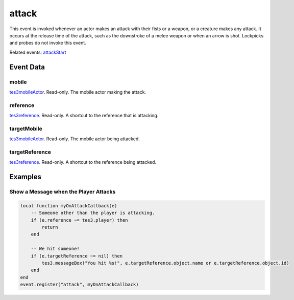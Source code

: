 attack
====================================================================================================

This event is invoked whenever an actor makes an attack with their fists or a weapon, or a creature makes any attack. It occurs at the release time of the attack, such as the downstroke of a melee weapon or when an arrow is shot. Lockpicks and probes do not invoke this event.

Related events: `attackStart`_

Event Data
----------------------------------------------------------------------------------------------------

mobile
~~~~~~~~~~~~~~~~~~~~~~~~~~~~~~~~~~~~~~~~~~~~~~~~~~~~~~~~~~~~~~~~~~~~~~~~~~~~~~~~~~~~~~~~~~~~~~~~~~~~

`tes3mobileActor`_. Read-only. The mobile actor making the attack.

reference
~~~~~~~~~~~~~~~~~~~~~~~~~~~~~~~~~~~~~~~~~~~~~~~~~~~~~~~~~~~~~~~~~~~~~~~~~~~~~~~~~~~~~~~~~~~~~~~~~~~~

`tes3reference`_. Read-only. A shortcut to the reference that is attacking.

targetMobile
~~~~~~~~~~~~~~~~~~~~~~~~~~~~~~~~~~~~~~~~~~~~~~~~~~~~~~~~~~~~~~~~~~~~~~~~~~~~~~~~~~~~~~~~~~~~~~~~~~~~

`tes3mobileActor`_. Read-only. The mobile actor being attacked.

targetReference
~~~~~~~~~~~~~~~~~~~~~~~~~~~~~~~~~~~~~~~~~~~~~~~~~~~~~~~~~~~~~~~~~~~~~~~~~~~~~~~~~~~~~~~~~~~~~~~~~~~~

`tes3reference`_. Read-only. A shortcut to the reference being attacked.

Examples
----------------------------------------------------------------------------------------------------

Show a Message when the Player Attacks
~~~~~~~~~~~~~~~~~~~~~~~~~~~~~~~~~~~~~~~~~~~~~~~~~~~~~~~~~~~~~~~~~~~~~~~~~~~~~~~~~~~~~~~~~~~~~~~~~~~~

.. code-block:: lua

    local function myOnAttackCallback(e)
        -- Someone other than the player is attacking.
        if (e.reference ~= tes3.player) then
            return
        end

        -- We hit someone!
        if (e.targetReference ~= nil) then
            tes3.messageBox("You hit %s!", e.targetReference.object.name or e.targetReference.object.id)
        end
    end
    event.register("attack", myOnAttackCallback)


.. _`attackStart`: ../../lua/event/attackStart.html
.. _`tes3mobileActor`: ../../lua/type/tes3mobileActor.html
.. _`tes3reference`: ../../lua/type/tes3reference.html
